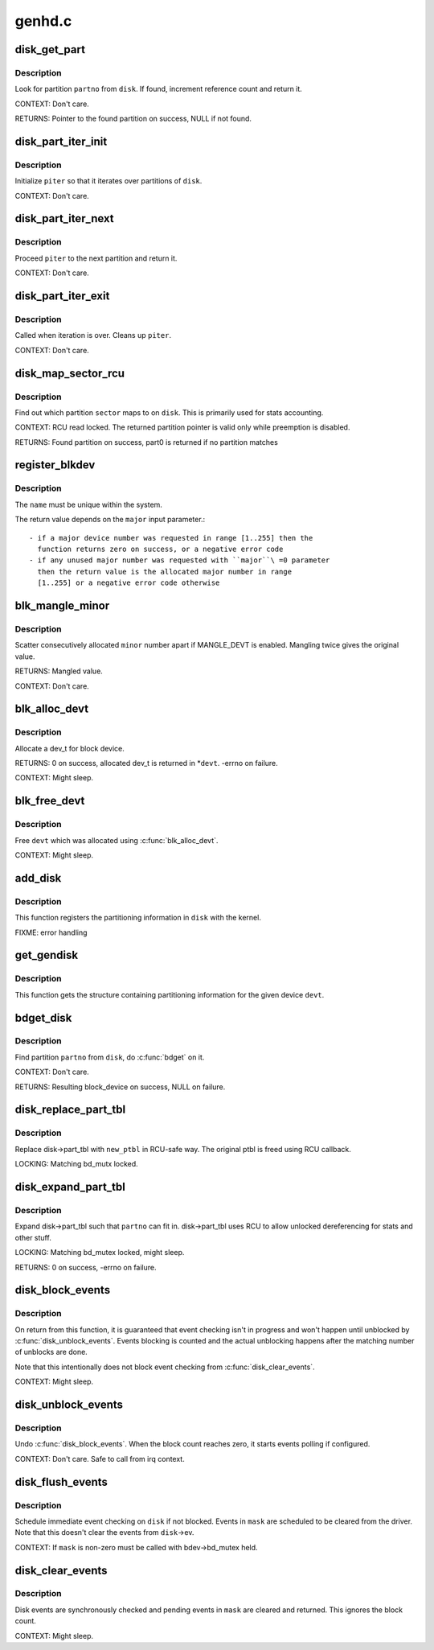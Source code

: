 .. -*- coding: utf-8; mode: rst -*-

=======
genhd.c
=======

.. _`disk_get_part`:

disk_get_part
=============

.. c:function:: struct hd_struct *disk_get_part (struct gendisk *disk, int partno)

    get partition

    :param struct gendisk \*disk:
        disk to look partition from

    :param int partno:
        partition number


.. _`disk_get_part.description`:

Description
-----------

Look for partition ``partno`` from ``disk``\ .  If found, increment
reference count and return it.

CONTEXT:
Don't care.

RETURNS:
Pointer to the found partition on success, NULL if not found.


.. _`disk_part_iter_init`:

disk_part_iter_init
===================

.. c:function:: void disk_part_iter_init (struct disk_part_iter *piter, struct gendisk *disk, unsigned int flags)

    initialize partition iterator

    :param struct disk_part_iter \*piter:
        iterator to initialize

    :param struct gendisk \*disk:
        disk to iterate over

    :param unsigned int flags:
        DISK_PITER_\* flags


.. _`disk_part_iter_init.description`:

Description
-----------

Initialize ``piter`` so that it iterates over partitions of ``disk``\ .

CONTEXT:
Don't care.


.. _`disk_part_iter_next`:

disk_part_iter_next
===================

.. c:function:: struct hd_struct *disk_part_iter_next (struct disk_part_iter *piter)

    proceed iterator to the next partition and return it

    :param struct disk_part_iter \*piter:
        iterator of interest


.. _`disk_part_iter_next.description`:

Description
-----------

Proceed ``piter`` to the next partition and return it.

CONTEXT:
Don't care.


.. _`disk_part_iter_exit`:

disk_part_iter_exit
===================

.. c:function:: void disk_part_iter_exit (struct disk_part_iter *piter)

    finish up partition iteration

    :param struct disk_part_iter \*piter:
        iter of interest


.. _`disk_part_iter_exit.description`:

Description
-----------

Called when iteration is over.  Cleans up ``piter``\ .

CONTEXT:
Don't care.


.. _`disk_map_sector_rcu`:

disk_map_sector_rcu
===================

.. c:function:: struct hd_struct *disk_map_sector_rcu (struct gendisk *disk, sector_t sector)

    map sector to partition

    :param struct gendisk \*disk:
        gendisk of interest

    :param sector_t sector:
        sector to map


.. _`disk_map_sector_rcu.description`:

Description
-----------

Find out which partition ``sector`` maps to on ``disk``\ .  This is
primarily used for stats accounting.

CONTEXT:
RCU read locked.  The returned partition pointer is valid only
while preemption is disabled.

RETURNS:
Found partition on success, part0 is returned if no partition matches


.. _`register_blkdev`:

register_blkdev
===============

.. c:function:: int register_blkdev (unsigned int major, const char *name)

    register a new block device

    :param unsigned int major:
        the requested major device number [1..255]. If ``major``\ =0, try to
        allocate any unused major number.

    :param const char \*name:
        the name of the new block device as a zero terminated string


.. _`register_blkdev.description`:

Description
-----------

The ``name`` must be unique within the system.

The return value depends on the ``major`` input parameter.::

 - if a major device number was requested in range [1..255] then the
   function returns zero on success, or a negative error code
 - if any unused major number was requested with ``major``\ =0 parameter
   then the return value is the allocated major number in range
   [1..255] or a negative error code otherwise


.. _`blk_mangle_minor`:

blk_mangle_minor
================

.. c:function:: int blk_mangle_minor (int minor)

    scatter minor numbers apart

    :param int minor:
        minor number to mangle


.. _`blk_mangle_minor.description`:

Description
-----------

Scatter consecutively allocated ``minor`` number apart if MANGLE_DEVT
is enabled.  Mangling twice gives the original value.

RETURNS:
Mangled value.

CONTEXT:
Don't care.


.. _`blk_alloc_devt`:

blk_alloc_devt
==============

.. c:function:: int blk_alloc_devt (struct hd_struct *part, dev_t *devt)

    allocate a dev_t for a partition

    :param struct hd_struct \*part:
        partition to allocate dev_t for

    :param dev_t \*devt:
        out parameter for resulting dev_t


.. _`blk_alloc_devt.description`:

Description
-----------

Allocate a dev_t for block device.

RETURNS:
0 on success, allocated dev_t is returned in \*\ ``devt``\ .  -errno on
failure.

CONTEXT:
Might sleep.


.. _`blk_free_devt`:

blk_free_devt
=============

.. c:function:: void blk_free_devt (dev_t devt)

    free a dev_t

    :param dev_t devt:
        dev_t to free


.. _`blk_free_devt.description`:

Description
-----------

Free ``devt`` which was allocated using :c:func:`blk_alloc_devt`.

CONTEXT:
Might sleep.


.. _`add_disk`:

add_disk
========

.. c:function:: void add_disk (struct gendisk *disk)

    add partitioning information to kernel list

    :param struct gendisk \*disk:
        per-device partitioning information


.. _`add_disk.description`:

Description
-----------

This function registers the partitioning information in ``disk``
with the kernel.

FIXME: error handling


.. _`get_gendisk`:

get_gendisk
===========

.. c:function:: struct gendisk *get_gendisk (dev_t devt, int *partno)

    get partitioning information for a given device

    :param dev_t devt:
        device to get partitioning information for

    :param int \*partno:
        returned partition index


.. _`get_gendisk.description`:

Description
-----------

This function gets the structure containing partitioning
information for the given device ``devt``\ .


.. _`bdget_disk`:

bdget_disk
==========

.. c:function:: struct block_device *bdget_disk (struct gendisk *disk, int partno)

    do bdget() by gendisk and partition number

    :param struct gendisk \*disk:
        gendisk of interest

    :param int partno:
        partition number


.. _`bdget_disk.description`:

Description
-----------

Find partition ``partno`` from ``disk``\ , do :c:func:`bdget` on it.

CONTEXT:
Don't care.

RETURNS:
Resulting block_device on success, NULL on failure.


.. _`disk_replace_part_tbl`:

disk_replace_part_tbl
=====================

.. c:function:: void disk_replace_part_tbl (struct gendisk *disk, struct disk_part_tbl *new_ptbl)

    replace disk->part_tbl in RCU-safe way

    :param struct gendisk \*disk:
        disk to replace part_tbl for

    :param struct disk_part_tbl \*new_ptbl:
        new part_tbl to install


.. _`disk_replace_part_tbl.description`:

Description
-----------

Replace disk->part_tbl with ``new_ptbl`` in RCU-safe way.  The
original ptbl is freed using RCU callback.

LOCKING:
Matching bd_mutx locked.


.. _`disk_expand_part_tbl`:

disk_expand_part_tbl
====================

.. c:function:: int disk_expand_part_tbl (struct gendisk *disk, int partno)

    expand disk->part_tbl

    :param struct gendisk \*disk:
        disk to expand part_tbl for

    :param int partno:
        expand such that this partno can fit in


.. _`disk_expand_part_tbl.description`:

Description
-----------

Expand disk->part_tbl such that ``partno`` can fit in.  disk->part_tbl
uses RCU to allow unlocked dereferencing for stats and other stuff.

LOCKING:
Matching bd_mutex locked, might sleep.

RETURNS:
0 on success, -errno on failure.


.. _`disk_block_events`:

disk_block_events
=================

.. c:function:: void disk_block_events (struct gendisk *disk)

    block and flush disk event checking

    :param struct gendisk \*disk:
        disk to block events for


.. _`disk_block_events.description`:

Description
-----------

On return from this function, it is guaranteed that event checking
isn't in progress and won't happen until unblocked by
:c:func:`disk_unblock_events`.  Events blocking is counted and the actual
unblocking happens after the matching number of unblocks are done.

Note that this intentionally does not block event checking from
:c:func:`disk_clear_events`.

CONTEXT:
Might sleep.


.. _`disk_unblock_events`:

disk_unblock_events
===================

.. c:function:: void disk_unblock_events (struct gendisk *disk)

    unblock disk event checking

    :param struct gendisk \*disk:
        disk to unblock events for


.. _`disk_unblock_events.description`:

Description
-----------

Undo :c:func:`disk_block_events`.  When the block count reaches zero, it
starts events polling if configured.

CONTEXT:
Don't care.  Safe to call from irq context.


.. _`disk_flush_events`:

disk_flush_events
=================

.. c:function:: void disk_flush_events (struct gendisk *disk, unsigned int mask)

    schedule immediate event checking and flushing

    :param struct gendisk \*disk:
        disk to check and flush events for

    :param unsigned int mask:
        events to flush


.. _`disk_flush_events.description`:

Description
-----------

Schedule immediate event checking on ``disk`` if not blocked.  Events in
``mask`` are scheduled to be cleared from the driver.  Note that this
doesn't clear the events from ``disk``\ ->ev.

CONTEXT:
If ``mask`` is non-zero must be called with bdev->bd_mutex held.


.. _`disk_clear_events`:

disk_clear_events
=================

.. c:function:: unsigned int disk_clear_events (struct gendisk *disk, unsigned int mask)

    synchronously check, clear and return pending events

    :param struct gendisk \*disk:
        disk to fetch and clear events from

    :param unsigned int mask:
        mask of events to be fetched and cleared


.. _`disk_clear_events.description`:

Description
-----------

Disk events are synchronously checked and pending events in ``mask``
are cleared and returned.  This ignores the block count.

CONTEXT:
Might sleep.

